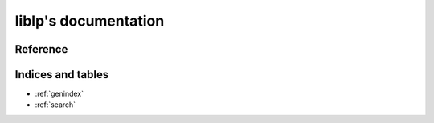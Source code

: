 liblp's documentation
=====================

Reference
---------

.. autosummary::
    :toctree: liblp
    :recursive:

    liblp

Indices and tables
------------------

* :ref:`genindex`
* :ref:`search`
